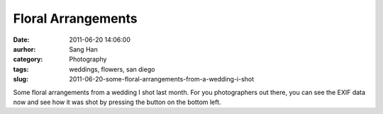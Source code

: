 Floral Arrangements
###################
:date: 2011-06-20 14:06:00
:aurhor: Sang Han
:category: Photography
:tags: weddings, flowers, san diego
:slug: 2011-06-20-some-floral-arrangements-from-a-wedding-i-shot

|image0|

|image1|

|image2|

|image3|

Some floral arrangements from a wedding I shot last month. For you
photographers out there, you can see the EXIF data now and see how it
was shot by pressing the button on the bottom left.

.. |image0| image:: {filename}/img/tumblr/tumblr_ln3xa34wrR1qbyrnao1_1280.jpg
.. |image1| image:: {filename}/img/tumblr/tumblr_ln3xa34wrR1qbyrnao2_1280.jpg
.. |image2| image:: {filename}/img/tumblr/tumblr_ln3xa34wrR1qbyrnao3_1280.jpg
.. |image3| image:: {filename}/img/tumblr/tumblr_ln3xa34wrR1qbyrnao4_1280.jpg
